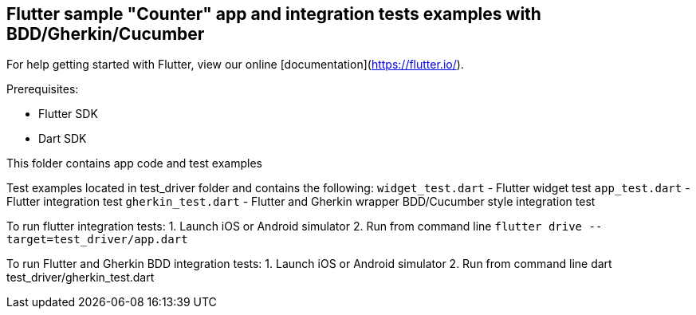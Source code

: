 == Flutter sample "Counter" app and integration tests examples with BDD/Gherkin/Cucumber

For help getting started with Flutter, view our online
[documentation](https://flutter.io/).

Prerequisites:

* Flutter SDK

* Dart SDK

This folder contains app code and test examples

Test examples located in test_driver folder and contains the following:
`widget_test.dart` - Flutter widget test
`app_test.dart` - Flutter integration test
`gherkin_test.dart` - Flutter and Gherkin wrapper BDD/Cucumber style integration test

To run flutter integration tests:
1. Launch iOS or Android  simulator
2. Run from command line `flutter drive --target=test_driver/app.dart`

To run Flutter and Gherkin BDD integration tests:
1. Launch iOS or Android  simulator
2. Run from command line dart test_driver/gherkin_test.dart